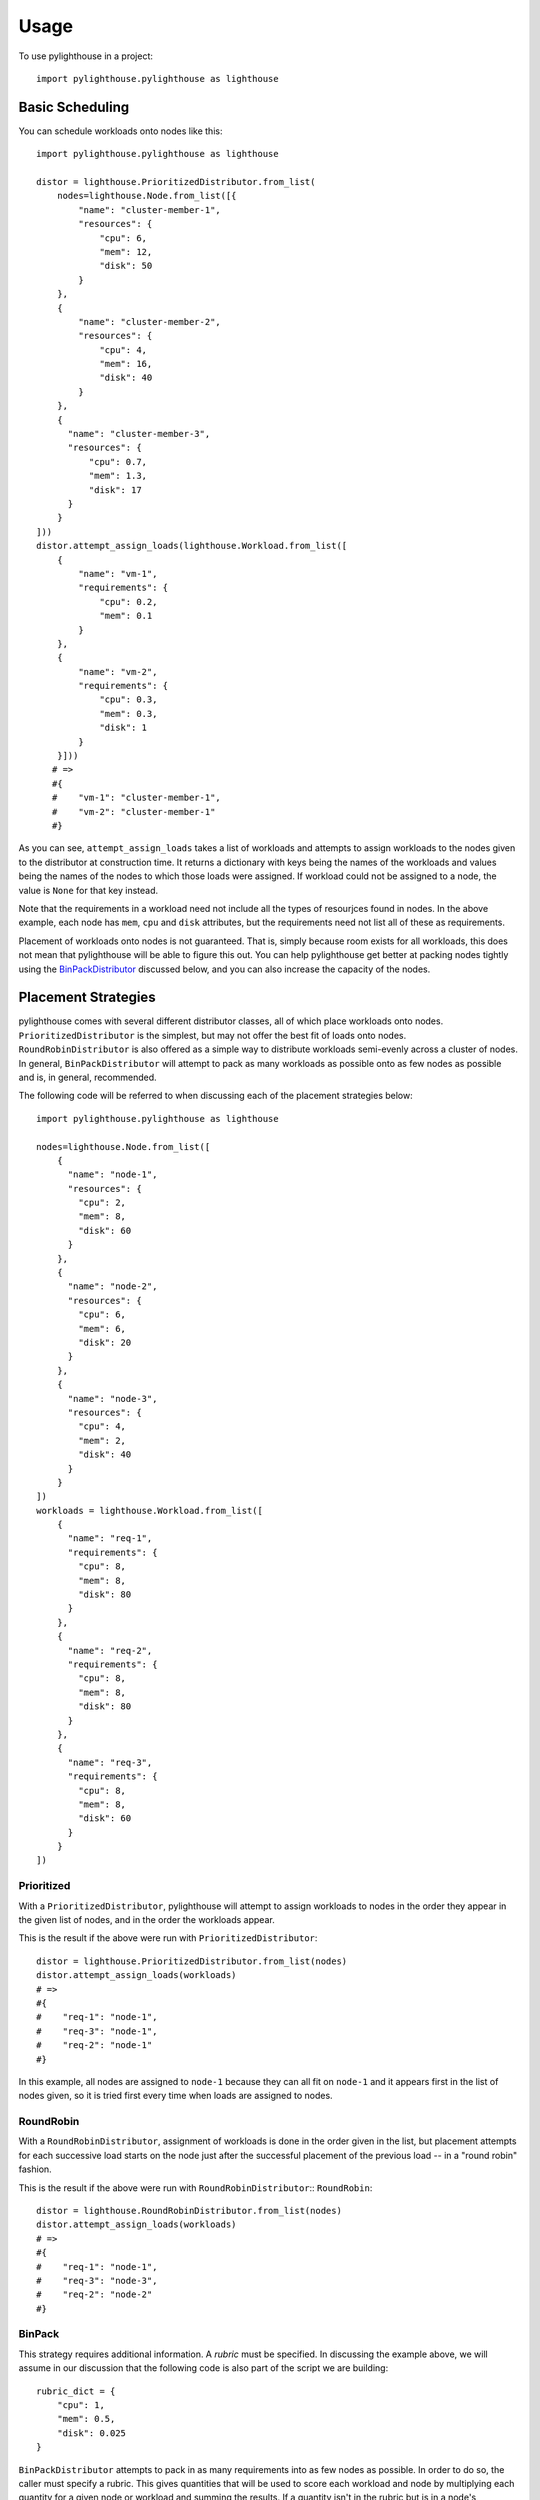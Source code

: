.. _Usage:

=====
Usage
=====

To use pylighthouse in a project::

    import pylighthouse.pylighthouse as lighthouse

Basic Scheduling
----------------

.. highlight: python3

You can schedule workloads onto nodes like this::

    import pylighthouse.pylighthouse as lighthouse

    distor = lighthouse.PrioritizedDistributor.from_list(
        nodes=lighthouse.Node.from_list([{
            "name": "cluster-member-1",
            "resources": {
                "cpu": 6,
                "mem": 12,
                "disk": 50
            }
        },
        {
            "name": "cluster-member-2",
            "resources": {
                "cpu": 4,
                "mem": 16,
                "disk": 40
            }
        },
        {
          "name": "cluster-member-3",
          "resources": {
              "cpu": 0.7,
              "mem": 1.3,
              "disk": 17
          }
        }
    ]))
    distor.attempt_assign_loads(lighthouse.Workload.from_list([
        {
            "name": "vm-1",
            "requirements": {
                "cpu": 0.2,
                "mem": 0.1
            }
        },
        {
            "name": "vm-2",
            "requirements": {
                "cpu": 0.3,
                "mem": 0.3,
                "disk": 1
            }
        }]))
       # =>
       #{
       #    "vm-1": "cluster-member-1",
       #    "vm-2": "cluster-member-1"
       #}

As you can see, ``attempt_assign_loads`` takes a list of workloads and
attempts to assign workloads to the nodes given to the distributor at
construction time. It returns a dictionary with keys being the names of the
workloads and values being the names of the nodes to which those loads
were assigned. If workload could not be assigned to a node, the value
is ``None`` for that key instead.

Note that the requirements in a workload need not include all the types
of resourjces found in nodes. In the above example, each node has
``mem``, ``cpu`` and ``disk`` attributes, but the requirements
need not list all of these as requirements.

Placement of workloads onto nodes is not guaranteed. That is, simply because
room exists for all workloads, this does not mean that pylighthouse will be
able to figure this out. You can help pylighthouse get better at packing nodes
tightly using the `BinPackDistributor`_ discussed below, and you can also
increase the capacity of the nodes.

Placement Strategies
--------------------

pylighthouse comes with several different distributor classes, all of which
place workloads onto nodes. ``PrioritizedDistributor`` is the simplest,
but may not offer the best fit of loads onto nodes. ``RoundRobinDistributor``
is also offered as a simple way to distribute workloads semi-evenly across
a cluster of nodes. In general, ``BinPackDistributor`` will attempt to pack
as many workloads as possible onto as few nodes as possible and is, in general,
recommended.

The following code will be referred to when discussing each of the
placement strategies below::

    import pylighthouse.pylighthouse as lighthouse

    nodes=lighthouse.Node.from_list([
        {
          "name": "node-1",
          "resources": {
            "cpu": 2,
            "mem": 8,
            "disk": 60
          }
        },
        {
          "name": "node-2",
          "resources": {
            "cpu": 6,
            "mem": 6,
            "disk": 20
          }
        },
        {
          "name": "node-3",
          "resources": {
            "cpu": 4,
            "mem": 2,
            "disk": 40
          }
        }
    ])
    workloads = lighthouse.Workload.from_list([
        {
          "name": "req-1",
          "requirements": {
            "cpu": 8,
            "mem": 8,
            "disk": 80
          }
        },
        {
          "name": "req-2",
          "requirements": {
            "cpu": 8,
            "mem": 8,
            "disk": 80
          }
        },
        {
          "name": "req-3",
          "requirements": {
            "cpu": 8,
            "mem": 8,
            "disk": 60
          }
        }
    ])

Prioritized
+++++++++++

With a ``PrioritizedDistributor``, pylighthouse will attempt to assign
workloads to nodes in the order they appear in the given list of nodes, and in
the order the workloads appear.

This is the result if the above were run with ``PrioritizedDistributor``::

    distor = lighthouse.PrioritizedDistributor.from_list(nodes)
    distor.attempt_assign_loads(workloads)
    # =>
    #{
    #    "req-1": "node-1",
    #    "req-3": "node-1",
    #    "req-2": "node-1"
    #}

In this example, all nodes are assigned to ``node-1`` because they can all
fit on ``node-1`` and it appears first in the list of nodes given, so it is
tried first every time when loads are assigned to nodes.

RoundRobin
++++++++++

With a ``RoundRobinDistributor``, assignment of workloads is done in the order
given in the list, but placement attempts for each successive load starts on
the node just after the successful placement of the previous load -- in a
"round robin" fashion.

This is the result if the above were run with ``RoundRobinDistributor``::
``RoundRobin``::

    distor = lighthouse.RoundRobinDistributor.from_list(nodes)
    distor.attempt_assign_loads(workloads)
    # =>
    #{
    #    "req-1": "node-1",
    #    "req-3": "node-3",
    #    "req-2": "node-2"
    #}

.. _BinPackDistributor:

BinPack
+++++++

This strategy requires additional information. A *rubric* must be specified.
In discussing the example above, we will assume in our discussion that the
following code is also part of the script we are building::

    rubric_dict = {
        "cpu": 1,
        "mem": 0.5,
        "disk": 0.025
    }

``BinPackDistributor`` attempts to pack in as many requirements into as few
nodes as possible.  In order to do so, the caller must specify a rubric.
This gives quantities that will be used to score each workload and node by
multiplying each quantity for a given node or workload and summing the results.
If a quantity isn't in the rubric but is in a node's resources or a load's
requirements, the quantity won't count towards the score.
if a quantity is in the rubric but isn't in a node's resources or a load's
requirements, the score will be computed as if the quantity was ``0``.

The score of any given node or workload semantically corresponds to the node
or load's "size". Therefore, as long as the quantities in nodes and loads that
are scored via the rubric are positive, it is recommended to always specify
positive quantities in the rubric as well.

.. caution:: Specifying negative quantities in the rubric is possible, but
    should be rare, and should be intended only to multiply against a
    requirement or resource which will also *always* be negative, such as those
    discussed below under `Wards and Immunities`_. If this rule is not
    followed, ``BinPackDistributor`` may misbehave. As a rule,
    if the value is expected to be negative, don't include it in the rubric.

If ``BinPackDistributor`` was used in the above example, the result would look
like this::

    distor = lighthouse.RoundRobinDistributor.from_list(rubric_dict, nodes)
    distor.attempt_assign_loads(workloads)
    # =>
    #{
    #    "req-1": "node-3",
    #    "req-3": "node-3",
    #    "req-2": "node-3"
    #}

In this example, all workloads were assigned to ``node-3``, since ``node-3``
had the least room in it going into scheduling, since it had the least disk
space.

Placement Enforcement
---------------------

At the time of placement of a workload onto a node, the requirements are
subtracted from the node's resources so as to keep track of what nodes still
have room left for more assignments. In particular, all attributes associated
with the *node* must register with a quantity at or above zero in order for the
assignment to succeed at *assignment time*.

This allows for some interesting possibilities for how to enforce where
workloads can be assigned in your cluster of nodes.

Node Tagging
++++++++++++

Sometimes it is desirable to mark a particular node as specifically dedicated
to a particular type of workload. When this is desired, it is simply a matter
of adding a resource to a node with zero as the quantity::

    nodes = lighthouse.Nodes.from_list([
        {
            "name": "node1",
            "resources": {
               "dedicated": 0.0,
               #...
            }
        }
    ])

Then, simply place a similar attribute in the requirements dictionary
of the workloads that should be run on the dedicated nodes::

    workloads = lighthouse.Workloads.from_list([
        {
            "name": "workload1",
            "requirements": {
                "dedicated": 0.0,
                #...
            }
        }
    ])

This works because all requirements listed for a workload must be present
on the node and none may be allowed to be below zero, but zero is okay.

.. _Wards and Immunities:

Wards and Immunities
++++++++++++++++++++

This concept is similar to Kubernetes' `Taints and Tolerations`_ idea, but also
has nuances to it that make it more flexible.

The idea is to mark a particular set of nodes as unavailable for workloads
unless those workloads specifically opt into being run on those nodes.

We do this in pylighthouse using Wards and Immunities.

It is perfectly valid to list negative values for resources at *node
construction time*; however, as has been previously explained, if there are any
resources in a node with negative quantity at *assignment time of a workload*,
the workload will not be able to be attached to the node.

A negative resource with a finite quantity is called a
*shortcoming*, while a negative resource of infinite or very large quantity
may be termed a *ward*.

Negative resources can be overcome by a resource in one of two ways.

First, for negative resources of *finite* quantity, this can be overcome by
simply listing a negative requirement. That way, when one is subtracted from
the other, the result will be zero::

    nodes = lighthouse.Node.from_list([
        {
            "id: "node1",
            "resources": {
               "flies": -5.0,
               #...
            }
        }
    ])
    workloads = lighthouse.Workload.from_list([
        {
            "name": "workload1",
            "requirements": {
                "flies": -5.0,
                #...
            }
        }
    ])

This may be used to list "shortcomings" of a node that precludes it from having
workloads scheduled on it unless at least one workload has a sufficient
tolerance to the shortcoming.

Second, we list a node up front at construction time with a ward::

    nodes = lighthouse.Node.from_list([
        {
            "name": "node1",
            "resources": {
               "spiders": -float("inf")
               #...
            }
        }
    ]

In this scenario, workloads will not be able to overcome the ward no
matter how finitely resilient the workload is. However, we can list an
immunity on the workload.

An *immunity* in a workload tells pylighthouse to ignore whatever value exists
for a resource in a node at assignment time of the workload. So, in order to
schedule a workload on the node listed above, we can simply add ``"spiders"``
to the set of immunities for the workload::

    workloads = lighthouse.Workload.from_list([
        {
            "name": "workload1",
            "requirements": {
                #...
            },
            "immunities": set([
                "spiders",
                #...
            ])
        }
    ])

Aversion Groups
---------------

Aversion Groups correspond to anti-affinity groups in other scheduling schemes.

Put simply, any aversion group listed for a workload causes that workload
to "prefer" to be scheduled on a node without any other workloads listed
as "belonging" to the same aversion group, like this:::

    # ...
    nodes = lighthouse.Node.from_list([
        {
            "name": "node1",
            "resources": {
               # ...
            }
        },
        {
            "name": "node2",
            "resources": {
               # ...
            }
        }

    ])
    workloads = lighthouse.Workload.from_list([
        {
            "name": "workload1",
            "requirements": {
                # ...
            },
            "aversion_groups": set([
                "io-bound",
                # ...
            ])
        },
        {
            "name": "workload2",
            "requirements": {
                # ...
            },
            "aversion_groups": set([
                "io-bound",
                # ...
            ])
        }
    ])

In the above example, both ``workload1`` and ``workload2`` will try really hard
to be scheduled on different nodes, becuase they both list the ``io-bound``
aversion group in their aversion groups list.

.. _Taints and Tolerations: https://kubernetes.io/docs/concepts/configuration/taint-and-toleration/
